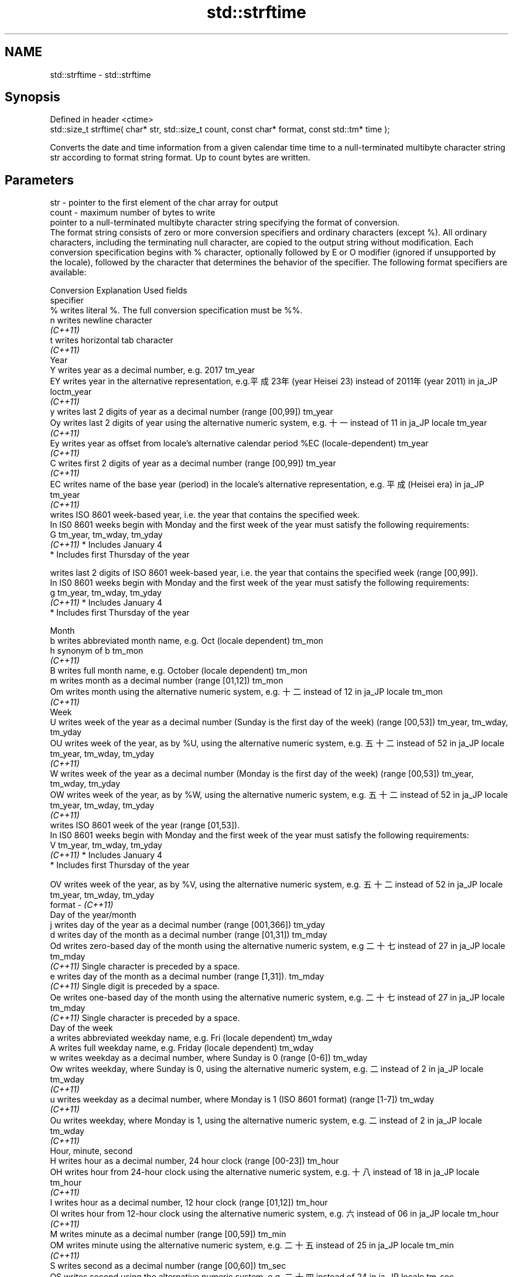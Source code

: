 .TH std::strftime 3 "2020.03.24" "http://cppreference.com" "C++ Standard Libary"
.SH NAME
std::strftime \- std::strftime

.SH Synopsis

  Defined in header <ctime>
  std::size_t strftime( char* str, std::size_t count, const char* format, const std::tm* time );

  Converts the date and time information from a given calendar time time to a null-terminated multibyte character string str according to format string format. Up to count bytes are written.

.SH Parameters


  str    - pointer to the first element of the char array for output
  count  - maximum number of bytes to write
           pointer to a null-terminated multibyte character string specifying the format of conversion.
           The format string consists of zero or more conversion specifiers and ordinary characters (except %). All ordinary characters, including the terminating null character, are copied to the output string without modification. Each conversion specification begins with % character, optionally followed by E or O modifier (ignored if unsupported by the locale), followed by the character that determines the behavior of the specifier. The following format specifiers are available:

           Conversion Explanation                                                                                                                Used fields
           specifier
           %          writes literal %. The full conversion specification must be %%.
           n          writes newline character
           \fI(C++11)\fP
           t          writes horizontal tab character
           \fI(C++11)\fP
           Year
           Y          writes year as a decimal number, e.g. 2017                                                                                 tm_year
           EY         writes year in the alternative representation, e.g.平成23年 (year Heisei 23) instead of 2011年 (year 2011) in ja_JP loctm_year
           \fI(C++11)\fP
           y          writes last 2 digits of year as a decimal number (range [00,99])                                                           tm_year
           Oy         writes last 2 digits of year using the alternative numeric system, e.g. 十一 instead of 11 in ja_JP locale               tm_year
           \fI(C++11)\fP
           Ey         writes year as offset from locale's alternative calendar period %EC (locale-dependent)                                     tm_year
           \fI(C++11)\fP
           C          writes first 2 digits of year as a decimal number (range [00,99])                                                          tm_year
           \fI(C++11)\fP
           EC         writes name of the base year (period) in the locale's alternative representation, e.g. 平成 (Heisei era) in ja_JP        tm_year
           \fI(C++11)\fP
                      writes ISO 8601 week-based year, i.e. the year that contains the specified week.
                      In IS0 8601 weeks begin with Monday and the first week of the year must satisfy the following requirements:
           G                                                                                                                                     tm_year, tm_wday, tm_yday
           \fI(C++11)\fP    * Includes January 4
                      * Includes first Thursday of the year

                      writes last 2 digits of ISO 8601 week-based year, i.e. the year that contains the specified week (range [00,99]).
                      In IS0 8601 weeks begin with Monday and the first week of the year must satisfy the following requirements:
           g                                                                                                                                     tm_year, tm_wday, tm_yday
           \fI(C++11)\fP    * Includes January 4
                      * Includes first Thursday of the year

           Month
           b          writes abbreviated month name, e.g. Oct (locale dependent)                                                                 tm_mon
           h          synonym of b                                                                                                               tm_mon
           \fI(C++11)\fP
           B          writes full month name, e.g. October (locale dependent)                                                                    tm_mon
           m          writes month as a decimal number (range [01,12])                                                                           tm_mon
           Om         writes month using the alternative numeric system, e.g. 十二 instead of 12 in ja_JP locale                               tm_mon
           \fI(C++11)\fP
           Week
           U          writes week of the year as a decimal number (Sunday is the first day of the week) (range [00,53])                          tm_year, tm_wday, tm_yday
           OU         writes week of the year, as by %U, using the alternative numeric system, e.g. 五十二 instead of 52 in ja_JP locale      tm_year, tm_wday, tm_yday
           \fI(C++11)\fP
           W          writes week of the year as a decimal number (Monday is the first day of the week) (range [00,53])                          tm_year, tm_wday, tm_yday
           OW         writes week of the year, as by %W, using the alternative numeric system, e.g. 五十二 instead of 52 in ja_JP locale      tm_year, tm_wday, tm_yday
           \fI(C++11)\fP
                      writes ISO 8601 week of the year (range [01,53]).
                      In IS0 8601 weeks begin with Monday and the first week of the year must satisfy the following requirements:
           V                                                                                                                                     tm_year, tm_wday, tm_yday
           \fI(C++11)\fP    * Includes January 4
                      * Includes first Thursday of the year

           OV         writes week of the year, as by %V, using the alternative numeric system, e.g. 五十二 instead of 52 in ja_JP locale      tm_year, tm_wday, tm_yday
  format - \fI(C++11)\fP
           Day of the year/month
           j          writes day of the year as a decimal number (range [001,366])                                                               tm_yday
           d          writes day of the month as a decimal number (range [01,31])                                                                tm_mday
           Od         writes zero-based day of the month using the alternative numeric system, e.g 二十七 instead of 27 in ja_JP locale       tm_mday
           \fI(C++11)\fP    Single character is preceded by a space.
           e          writes day of the month as a decimal number (range [1,31]).                                                                tm_mday
           \fI(C++11)\fP    Single digit is preceded by a space.
           Oe         writes one-based day of the month using the alternative numeric system, e.g. 二十七 instead of 27 in ja_JP locale       tm_mday
           \fI(C++11)\fP    Single character is preceded by a space.
           Day of the week
           a          writes abbreviated weekday name, e.g. Fri (locale dependent)                                                               tm_wday
           A          writes full weekday name, e.g. Friday (locale dependent)                                                                   tm_wday
           w          writes weekday as a decimal number, where Sunday is 0 (range [0-6])                                                        tm_wday
           Ow         writes weekday, where Sunday is 0, using the alternative numeric system, e.g. 二 instead of 2 in ja_JP locale             tm_wday
           \fI(C++11)\fP
           u          writes weekday as a decimal number, where Monday is 1 (ISO 8601 format) (range [1-7])                                      tm_wday
           \fI(C++11)\fP
           Ou         writes weekday, where Monday is 1, using the alternative numeric system, e.g. 二 instead of 2 in ja_JP locale             tm_wday
           \fI(C++11)\fP
           Hour, minute, second
           H          writes hour as a decimal number, 24 hour clock (range [00-23])                                                             tm_hour
           OH         writes hour from 24-hour clock using the alternative numeric system, e.g. 十八 instead of 18 in ja_JP locale             tm_hour
           \fI(C++11)\fP
           I          writes hour as a decimal number, 12 hour clock (range [01,12])                                                             tm_hour
           OI         writes hour from 12-hour clock using the alternative numeric system, e.g. 六 instead of 06 in ja_JP locale                tm_hour
           \fI(C++11)\fP
           M          writes minute as a decimal number (range [00,59])                                                                          tm_min
           OM         writes minute using the alternative numeric system, e.g. 二十五 instead of 25 in ja_JP locale                           tm_min
           \fI(C++11)\fP
           S          writes second as a decimal number (range [00,60])                                                                          tm_sec
           OS         writes second using the alternative numeric system, e.g. 二十四 instead of 24 in ja_JP locale                           tm_sec
           \fI(C++11)\fP
.SH Other
           c          writes standard date and time string, e.g. Sun Oct 17 04:41:13 2010 (locale dependent)                                     all
           Ec         writes alternative date and time string, e.g. using 平成23年 (year Heisei 23) instead of 2011年 (year 2011) in ja_JP loalle
           \fI(C++11)\fP
           x          writes localized date representation (locale dependent)                                                                    all
           Ex         writes alternative date representation, e.g. using 平成23年 (year Heisei 23) instead of 2011年 (year 2011) in ja_JP locall
           \fI(C++11)\fP
           X          writes localized time representation (locale dependent)                                                                    all
           EX         writes alternative time representation (locale dependent)                                                                  all
           \fI(C++11)\fP
           D          equivalent to "%m/%d/%y"                                                                                                   tm_mon, tm_mday, tm_year
           \fI(C++11)\fP
           F          equivalent to "%Y-%m-%d" (the ISO 8601 date format)                                                                        tm_mon, tm_mday, tm_year
           \fI(C++11)\fP
           r          writes localized 12-hour clock time (locale dependent)                                                                     tm_hour, tm_min, tm_sec
           \fI(C++11)\fP
           R          equivalent to "%H:%M"                                                                                                      tm_hour, tm_min
           \fI(C++11)\fP
           T          equivalent to "%H:%M:%S" (the ISO 8601 time format)                                                                        tm_hour, tm_min, tm_sec
           \fI(C++11)\fP
           p          writes localized a.m. or p.m. (locale dependent)                                                                           tm_hour
           z          writes offset from UTC in the ISO 8601 format (e.g. -0430), or no characters if the time zone information is not available tm_isdst
           \fI(C++11)\fP
           Z          writes locale-dependent time zone name or abbreviation, or no characters if the time zone information is not available     tm_isdst


  time   - pointer to the date and time information to be converted


.SH Return value

  The number of bytes written into the character array pointed to by str not including the terminating '\\0' on success. If count was reached before the entire string could be stored, 0 is returned and the contents are undefined.

.SH Example

  
// Run this code

    #include <ctime>
    #include <iostream>
    #include <locale>

    int main()
    {
        std::locale::global(std::locale("ja_JP.utf8"));
        std::time_t t = std::time(nullptr);
        char mbstr[100];
        if (std::strftime(mbstr, sizeof(mbstr), "%A %c", std::localtime(&t))) {
            std::cout << mbstr << '\\n';
        }
    }

.SH Output:

    火曜日 2011年12月27日 17時39分03秒


.SH See also


           converts a tm object to a textual representation
  asctime  \fI(function)\fP
           converts a time_t object to a textual representation
  ctime    \fI(function)\fP
           converts a tm object to custom wide string textual representation
  wcsftime \fI(function)\fP

  put_time formats and outputs a date/time value according to the specified format
           \fI(function template)\fP
  \fI(C++11)\fP




